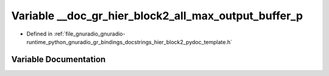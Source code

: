 .. _exhale_variable_hier__block2__pydoc__template_8h_1aa11f76fb2700fc77638bb37e6b486a9c:

Variable __doc_gr_hier_block2_all_max_output_buffer_p
=====================================================

- Defined in :ref:`file_gnuradio_gnuradio-runtime_python_gnuradio_gr_bindings_docstrings_hier_block2_pydoc_template.h`


Variable Documentation
----------------------


.. doxygenvariable:: __doc_gr_hier_block2_all_max_output_buffer_p
   :project: gnuradio